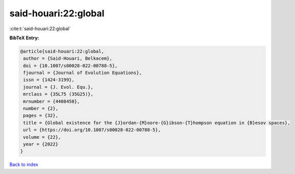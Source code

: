 said-houari:22:global
=====================

:cite:t:`said-houari:22:global`

**BibTeX Entry:**

.. code-block:: bibtex

   @article{said-houari:22:global,
    author = {Said-Houari, Belkacem},
    doi = {10.1007/s00028-022-00788-5},
    fjournal = {Journal of Evolution Equations},
    issn = {1424-3199},
    journal = {J. Evol. Equ.},
    mrclass = {35L75 (35G25)},
    mrnumber = {4408450},
    number = {2},
    pages = {32},
    title = {Global existence for the {J}ordan-{M}oore-{G}ibson-{T}hompson equation in {B}esov spaces},
    url = {https://doi.org/10.1007/s00028-022-00788-5},
    volume = {22},
    year = {2022}
   }

`Back to index <../By-Cite-Keys.rst>`_
